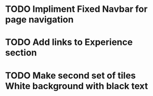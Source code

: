 * TODO Impliment Fixed Navbar for page navigation
* TODO Add links to Experience section
* TODO Make second set of tiles White background with black text
